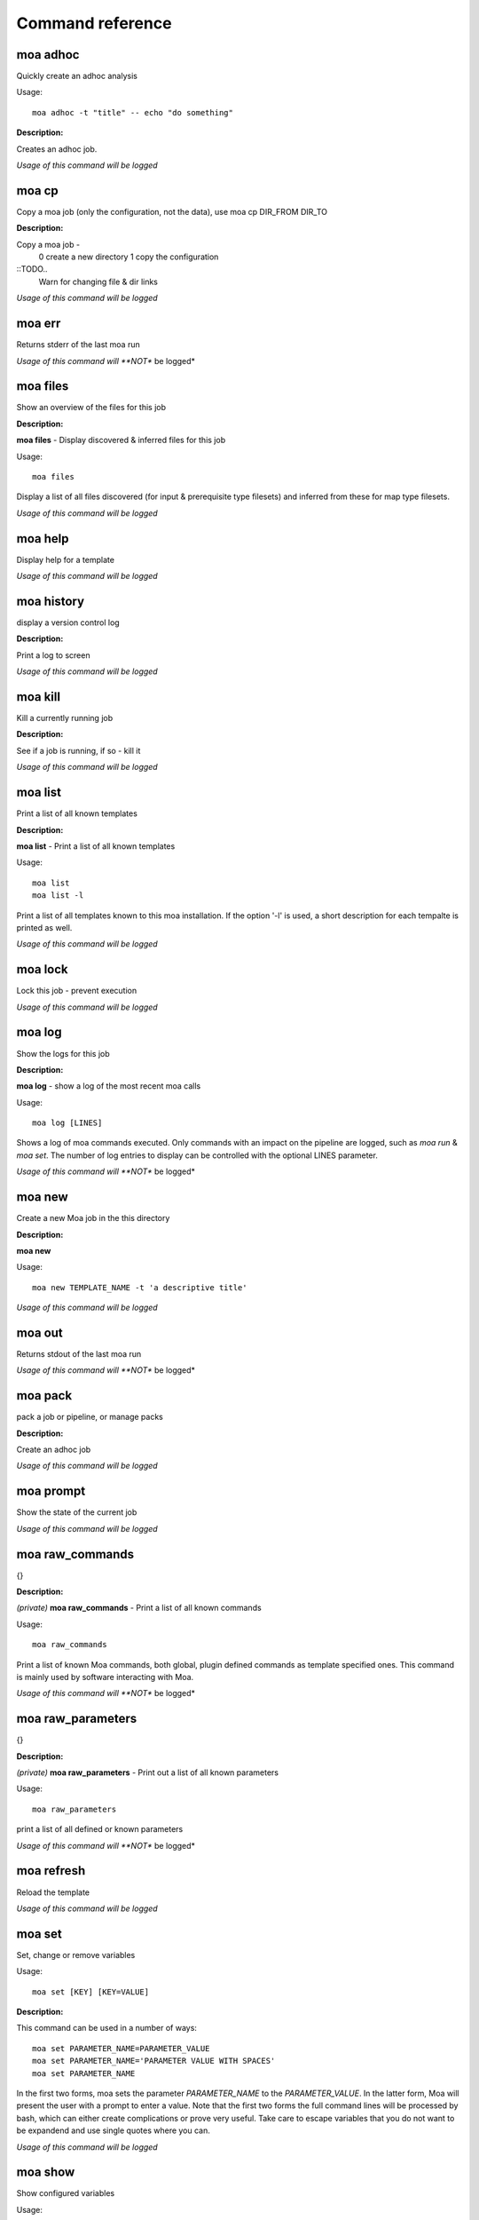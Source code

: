 
Command reference
=================

moa **adhoc**
~~~~~~~~~~~~~~~~~~~~~~~~~~~~~~~~~~~~~~~~~~~~~~~~~~~~~~~~~~~~~~~~~~~~~~~~~~~~~~~~

Quickly create an adhoc analysis


Usage::
  
  moa adhoc -t "title" -- echo "do something"



**Description:**

Creates an adhoc job.




*Usage of this command will be logged*



moa **cp**
~~~~~~~~~~~~~~~~~~~~~~~~~~~~~~~~~~~~~~~~~~~~~~~~~~~~~~~~~~~~~~~~~~~~~~~~~~~~~~~~

Copy a moa job (only the configuration, not the data), use moa cp DIR_FROM DIR_TO




**Description:**

Copy a moa job - 
  0 create a new directory
  1 copy the configuration

::TODO..
  Warn for changing file & dir links
        




*Usage of this command will be logged*



moa **err**
~~~~~~~~~~~~~~~~~~~~~~~~~~~~~~~~~~~~~~~~~~~~~~~~~~~~~~~~~~~~~~~~~~~~~~~~~~~~~~~~

Returns stderr of the last moa run






*Usage of this command will **NOT** be logged*



moa **files**
~~~~~~~~~~~~~~~~~~~~~~~~~~~~~~~~~~~~~~~~~~~~~~~~~~~~~~~~~~~~~~~~~~~~~~~~~~~~~~~~

Show an overview of the files for this job




**Description:**

**moa files** - Display discovered & inferred files for this job

Usage::

   moa files

Display a list of all files discovered (for input & prerequisite
type filesets) and inferred from these for map type filesets.





*Usage of this command will be logged*



moa **help**
~~~~~~~~~~~~~~~~~~~~~~~~~~~~~~~~~~~~~~~~~~~~~~~~~~~~~~~~~~~~~~~~~~~~~~~~~~~~~~~~

Display help for a template






*Usage of this command will be logged*



moa **history**
~~~~~~~~~~~~~~~~~~~~~~~~~~~~~~~~~~~~~~~~~~~~~~~~~~~~~~~~~~~~~~~~~~~~~~~~~~~~~~~~

display a version control log




**Description:**

Print a log to screen




*Usage of this command will be logged*



moa **kill**
~~~~~~~~~~~~~~~~~~~~~~~~~~~~~~~~~~~~~~~~~~~~~~~~~~~~~~~~~~~~~~~~~~~~~~~~~~~~~~~~

Kill a currently running job




**Description:**

See if a job is running, if so - kill it




*Usage of this command will be logged*



moa **list**
~~~~~~~~~~~~~~~~~~~~~~~~~~~~~~~~~~~~~~~~~~~~~~~~~~~~~~~~~~~~~~~~~~~~~~~~~~~~~~~~

Print a list of all known templates




**Description:**

**moa list** - Print a list of all known templates

Usage::

    moa list
    moa list -l

Print a list of all templates known to this moa installation. If
the option '-l' is used, a short description for each tempalte is
printed as well.




*Usage of this command will be logged*



moa **lock**
~~~~~~~~~~~~~~~~~~~~~~~~~~~~~~~~~~~~~~~~~~~~~~~~~~~~~~~~~~~~~~~~~~~~~~~~~~~~~~~~

Lock this job - prevent execution






*Usage of this command will be logged*



moa **log**
~~~~~~~~~~~~~~~~~~~~~~~~~~~~~~~~~~~~~~~~~~~~~~~~~~~~~~~~~~~~~~~~~~~~~~~~~~~~~~~~

Show the logs for this job




**Description:**

**moa log** - show a log of the most recent moa calls

Usage::

    moa log [LINES]

Shows a log of moa commands executed. Only commands with an impact
on the pipeline are logged, such as `moa run` & `moa set`. The
number of log entries to display can be controlled with the
optional LINES parameter.    




*Usage of this command will **NOT** be logged*



moa **new**
~~~~~~~~~~~~~~~~~~~~~~~~~~~~~~~~~~~~~~~~~~~~~~~~~~~~~~~~~~~~~~~~~~~~~~~~~~~~~~~~

Create a new Moa job in the this directory




**Description:**

**moa new**

Usage::

    moa new TEMPLATE_NAME -t 'a descriptive title'
    




*Usage of this command will be logged*



moa **out**
~~~~~~~~~~~~~~~~~~~~~~~~~~~~~~~~~~~~~~~~~~~~~~~~~~~~~~~~~~~~~~~~~~~~~~~~~~~~~~~~

Returns stdout of the last moa run






*Usage of this command will **NOT** be logged*



moa **pack**
~~~~~~~~~~~~~~~~~~~~~~~~~~~~~~~~~~~~~~~~~~~~~~~~~~~~~~~~~~~~~~~~~~~~~~~~~~~~~~~~

pack a job or pipeline, or manage packs




**Description:**

Create an adhoc job




*Usage of this command will be logged*



moa **prompt**
~~~~~~~~~~~~~~~~~~~~~~~~~~~~~~~~~~~~~~~~~~~~~~~~~~~~~~~~~~~~~~~~~~~~~~~~~~~~~~~~

Show the state of the current job






*Usage of this command will be logged*



moa **raw_commands**
~~~~~~~~~~~~~~~~~~~~~~~~~~~~~~~~~~~~~~~~~~~~~~~~~~~~~~~~~~~~~~~~~~~~~~~~~~~~~~~~

{}




**Description:**

*(private)* **moa raw_commands** - Print a list of all known commands

Usage::

    moa raw_commands

Print a list of known Moa commands, both global, plugin defined
commands as template specified ones. This command is mainly used
by software interacting with Moa.




*Usage of this command will **NOT** be logged*



moa **raw_parameters**
~~~~~~~~~~~~~~~~~~~~~~~~~~~~~~~~~~~~~~~~~~~~~~~~~~~~~~~~~~~~~~~~~~~~~~~~~~~~~~~~

{}




**Description:**

*(private)* **moa raw_parameters** - Print out a list of all known parameters

Usage::

    moa raw_parameters
    
print a list of all defined or known parameters




*Usage of this command will **NOT** be logged*



moa **refresh**
~~~~~~~~~~~~~~~~~~~~~~~~~~~~~~~~~~~~~~~~~~~~~~~~~~~~~~~~~~~~~~~~~~~~~~~~~~~~~~~~

Reload the template






*Usage of this command will be logged*



moa **set**
~~~~~~~~~~~~~~~~~~~~~~~~~~~~~~~~~~~~~~~~~~~~~~~~~~~~~~~~~~~~~~~~~~~~~~~~~~~~~~~~

Set, change or remove variables


Usage::
  
  moa set [KEY] [KEY=VALUE]



**Description:**

This command can be used in a number of ways::

    moa set PARAMETER_NAME=PARAMETER_VALUE
    moa set PARAMETER_NAME='PARAMETER VALUE WITH SPACES'
    moa set PARAMETER_NAME

In the first two forms, moa sets the parameter `PARAMETER_NAME` to
the `PARAMETER_VALUE`. In the latter form, Moa will present the
user with a prompt to enter a value. Note that the first two forms
the full command lines will be processed by bash, which can either
create complications or prove very useful. Take care to escape
variables that you do not want to be expandend and use single quotes
where you can. 




*Usage of this command will be logged*



moa **show**
~~~~~~~~~~~~~~~~~~~~~~~~~~~~~~~~~~~~~~~~~~~~~~~~~~~~~~~~~~~~~~~~~~~~~~~~~~~~~~~~

Show configured variables


Usage::
  
  moa show



**Description:**

Show all parameters know to this job. Parameters in **bold** are
specifically configured for this job (as opposed to those
parameters that are set to their default value). Parameters in red
are not configured, but need to be for the template to
operate. Parameters in blue are not configured either, but are
optional.




*Usage of this command will **NOT** be logged*



moa **status**
~~~~~~~~~~~~~~~~~~~~~~~~~~~~~~~~~~~~~~~~~~~~~~~~~~~~~~~~~~~~~~~~~~~~~~~~~~~~~~~~

Show the state of the current job




**Description:**

**moa status** - print out a short status status message

Usage::

   moa status       




*Usage of this command will **NOT** be logged*



moa **tag**
~~~~~~~~~~~~~~~~~~~~~~~~~~~~~~~~~~~~~~~~~~~~~~~~~~~~~~~~~~~~~~~~~~~~~~~~~~~~~~~~

Tag the current version






*Usage of this command will be logged*



moa **template**
~~~~~~~~~~~~~~~~~~~~~~~~~~~~~~~~~~~~~~~~~~~~~~~~~~~~~~~~~~~~~~~~~~~~~~~~~~~~~~~~

Display the template name




**Description:**

**moa template** - Print the template name of the current job

Usage::

    moa template

    




*Usage of this command will be logged*



moa **template_dump**
~~~~~~~~~~~~~~~~~~~~~~~~~~~~~~~~~~~~~~~~~~~~~~~~~~~~~~~~~~~~~~~~~~~~~~~~~~~~~~~~

Display the raw template description




**Description:**

**moa template_dump** - Show raw template information

Usage::

   moa template_dump [TEMPLATE_NAME]

Show the raw template data.




*Usage of this command will be logged*



moa **template_set**
~~~~~~~~~~~~~~~~~~~~~~~~~~~~~~~~~~~~~~~~~~~~~~~~~~~~~~~~~~~~~~~~~~~~~~~~~~~~~~~~

Set a template parameters




**Description:**

**moa template_set** - set a template parameter.

This only works for top level template parameters




*Usage of this command will be logged*



moa **test**
~~~~~~~~~~~~~~~~~~~~~~~~~~~~~~~~~~~~~~~~~~~~~~~~~~~~~~~~~~~~~~~~~~~~~~~~~~~~~~~~

Test the currennt configuration






*Usage of this command will be logged*



moa **unittest**
~~~~~~~~~~~~~~~~~~~~~~~~~~~~~~~~~~~~~~~~~~~~~~~~~~~~~~~~~~~~~~~~~~~~~~~~~~~~~~~~

Run Moa unittests






*Usage of this command will be logged*



moa **unlock**
~~~~~~~~~~~~~~~~~~~~~~~~~~~~~~~~~~~~~~~~~~~~~~~~~~~~~~~~~~~~~~~~~~~~~~~~~~~~~~~~

Unlock this job






*Usage of this command will be logged*



moa **unpack**
~~~~~~~~~~~~~~~~~~~~~~~~~~~~~~~~~~~~~~~~~~~~~~~~~~~~~~~~~~~~~~~~~~~~~~~~~~~~~~~~

unpack an earlier packed job/pipeline






*Usage of this command will be logged*



moa **unset**
~~~~~~~~~~~~~~~~~~~~~~~~~~~~~~~~~~~~~~~~~~~~~~~~~~~~~~~~~~~~~~~~~~~~~~~~~~~~~~~~

Remove a variable


Usage::
  
  moa unset KEY



**Description:**

Remove a configured parameter from this job. In the parameter was
defined by the job template, it reverts back to the default
value. If it was an ad-hoc parameter, it is lost from the
configuration.




*Usage of this command will be logged*



moa **version**
~~~~~~~~~~~~~~~~~~~~~~~~~~~~~~~~~~~~~~~~~~~~~~~~~~~~~~~~~~~~~~~~~~~~~~~~~~~~~~~~

Print the moa version




**Description:**

**moa version** - Print the moa version number




*Usage of this command will **NOT** be logged*



moa **welcome**
~~~~~~~~~~~~~~~~~~~~~~~~~~~~~~~~~~~~~~~~~~~~~~~~~~~~~~~~~~~~~~~~~~~~~~~~~~~~~~~~

Display a welcome text




**Description:**

print a welcome message




*Usage of this command will be logged*



